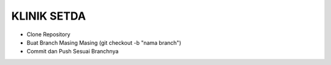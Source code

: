###################
KLINIK SETDA
###################

-  Clone Repository
-  Buat Branch Masing Masing (git checkout -b "nama branch")
-  Commit dan Push Sesuai Branchnya
